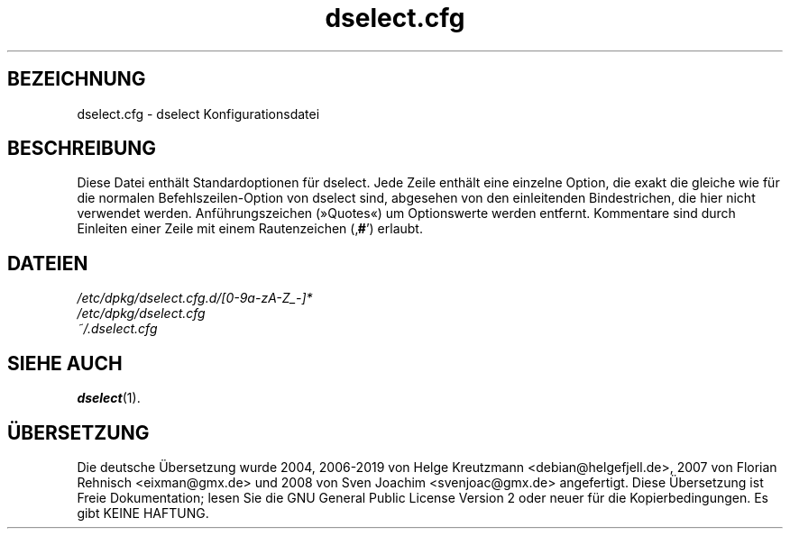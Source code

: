 .\" dselect manual page - dselect.cfg(5)
.\"
.\" Copyright © 2002 Wichert Akkerman <wakkerma@debian.org>
.\" Copyright © 2009-2011, 2013, 2015 Guillem Jover <guillem@debian.org>
.\"
.\" This is free software; you can redistribute it and/or modify
.\" it under the terms of the GNU General Public License as published by
.\" the Free Software Foundation; either version 2 of the License, or
.\" (at your option) any later version.
.\"
.\" This is distributed in the hope that it will be useful,
.\" but WITHOUT ANY WARRANTY; without even the implied warranty of
.\" MERCHANTABILITY or FITNESS FOR A PARTICULAR PURPOSE.  See the
.\" GNU General Public License for more details.
.\"
.\" You should have received a copy of the GNU General Public License
.\" along with this program.  If not, see <https://www.gnu.org/licenses/>.
.
.\"*******************************************************************
.\"
.\" This file was generated with po4a. Translate the source file.
.\"
.\"*******************************************************************
.TH dselect.cfg 5 2019-03-25 1.19.6 dpkg\-Programmsammlung
.nh
.SH BEZEICHNUNG
dselect.cfg \- dselect Konfigurationsdatei
.
.SH BESCHREIBUNG
Diese Datei enth\(:alt Standardoptionen f\(:ur dselect. Jede Zeile enth\(:alt eine
einzelne Option, die exakt die gleiche wie f\(:ur die normalen
Befehlszeilen\-Option von dselect sind, abgesehen von den einleitenden
Bindestrichen, die hier nicht verwendet werden. Anf\(:uhrungszeichen (\(FcQuotes\(Fo)
um Optionswerte werden entfernt. Kommentare sind durch Einleiten einer Zeile
mit einem Rautenzeichen (\(bq\fB#\fP\(cq) erlaubt.
.
.SH DATEIEN
\fI/etc/dpkg/dselect.cfg.d/[0\-9a\-zA\-Z_\-]*\fP
.br
\fI/etc/dpkg/dselect.cfg\fP
.br
\fI~/.dselect.cfg\fP
.
.SH "SIEHE AUCH"
\fBdselect\fP(1).
.SH \(:UBERSETZUNG
Die deutsche \(:Ubersetzung wurde 2004, 2006-2019 von Helge Kreutzmann
<debian@helgefjell.de>, 2007 von Florian Rehnisch <eixman@gmx.de> und
2008 von Sven Joachim <svenjoac@gmx.de>
angefertigt. Diese \(:Ubersetzung ist Freie Dokumentation; lesen Sie die
GNU General Public License Version 2 oder neuer f\(:ur die Kopierbedingungen.
Es gibt KEINE HAFTUNG.
